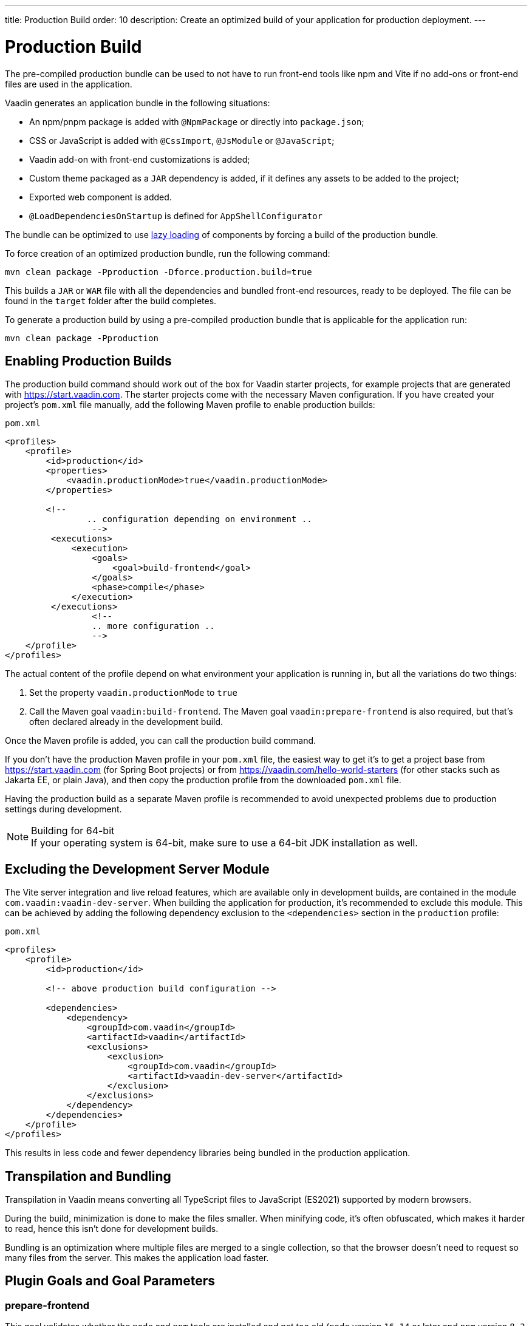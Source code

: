 ---
title: Production Build
order: 10
description: Create an optimized build of your application for production deployment.
---

= Production Build

The pre-compiled production bundle can be used to not have to run front-end tools like npm and Vite if no add-ons or front-end files are used in the application.

Vaadin generates an application bundle in the following situations:

- An npm/pnpm package is added with `@NpmPackage` or directly into [filename]`package.json`;
- CSS or JavaScript is added with `@CssImport`, `@JsModule` or `@JavaScript`;
- Vaadin add-on with front-end customizations is added;
- Custom theme packaged as a `JAR` dependency is added, if it defines any assets to be added to the project;
- Exported web component is added.
- `@LoadDependenciesOnStartup` is defined for `AppShellConfigurator`

The bundle can be optimized to use <<#_lazy_loading_javascript,lazy loading>> of components by forcing a build of the production bundle.

To force creation of an optimized production bundle, run the following command:

[source,terminal]
----
mvn clean package -Pproduction -Dforce.production.build=true
----

This builds a `JAR` or `WAR` file with all the dependencies and bundled front-end resources, ready to be deployed.
The file can be found in the `target` folder after the build completes.

To generate a production build by using a pre-compiled production bundle that is applicable for the application run:

[source,terminal]
----
mvn clean package -Pproduction
----

== Enabling Production Builds
The production build command should work out of the box for Vaadin starter projects, for example projects that are generated with https://start.vaadin.com.
The starter projects come with the necessary Maven configuration.
If you have created your project's [filename]`pom.xml` file manually, add the following Maven profile to enable production builds:

.`pom.xml`
[source,xml]
----
<profiles>
    <profile>
        <id>production</id>
        <properties>
            <vaadin.productionMode>true</vaadin.productionMode>
        </properties>

        <!--
		.. configuration depending on environment ..
		 -->
         <executions>
             <execution>
                 <goals>
                     <goal>build-frontend</goal>
                 </goals>
                 <phase>compile</phase>
             </execution>
         </executions>
		 <!--
		 .. more configuration ..
		 -->
    </profile>
</profiles>
----

The actual content of the profile depend on what environment your application is running in, but all the variations do two things:

. Set the property `vaadin.productionMode` to `true`
. Call the Maven goal `vaadin:build-frontend`. The Maven goal `vaadin:prepare-frontend` is also required, but that's often declared already in the development build.

Once the Maven profile is added, you can call the production build command.

If you don't have the production Maven profile in your [filename]`pom.xml` file, the easiest way to get it's to get a project base from https://start.vaadin.com (for Spring Boot projects) or from https://vaadin.com/hello-world-starters (for other stacks such as Jakarta EE, or plain Java), and then copy the production profile from the downloaded [filename]`pom.xml` file.

Having the production build as a separate Maven profile is recommended to avoid unexpected problems due to production settings during development.

.Building for 64-bit
[NOTE]
If your operating system is 64-bit, make sure to use a 64-bit JDK installation as well.

== Excluding the Development Server Module

The Vite server integration and live reload features, which are available only in development builds, are contained in the module `com.vaadin:vaadin-dev-server`.
When building the application for production, it's recommended to exclude this module.
This can be achieved by adding the following dependency exclusion to the `<dependencies>` section in the `production` profile:

.`pom.xml`
[source,xml]
----
<profiles>
    <profile>
        <id>production</id>

        <!-- above production build configuration -->

        <dependencies>
            <dependency>
                <groupId>com.vaadin</groupId>
                <artifactId>vaadin</artifactId>
                <exclusions>
                    <exclusion>
                        <groupId>com.vaadin</groupId>
                        <artifactId>vaadin-dev-server</artifactId>
                    </exclusion>
                </exclusions>
            </dependency>
        </dependencies>
    </profile>
</profiles>
----

This results in less code and fewer dependency libraries being bundled in the production application.

== Transpilation and Bundling

Transpilation in Vaadin means converting all TypeScript files to JavaScript (ES2021) supported by modern browsers.

During the build, minimization is done to make the files smaller.
When minifying code, it's often obfuscated, which makes it harder to read, hence this isn't done for development builds.

Bundling is an optimization where multiple files are merged to a single collection, so that the browser doesn't need to request so many files from the server.
This makes the application load faster.

== Plugin Goals and Goal Parameters

pass:[<!-- vale Vaadin.HeadingCase = NO -->]

=== prepare-frontend

This goal validates whether the `node` and `npm` tools are installed and not too old (`node` version `16.14` or later and `npm` version `8.3` or later), and also installs them automatically to the `.vaadin` folder in the user's home directory if they are missing.
If they are installed globally but too old, there is an error message suggesting that you install newer versions instead.
Node.js is needed to run `npm` to install front-end dependencies and Vite, which bundles the front-end files served to the client.

In addition, it visits all resources used by the application and copies them under the `node_modules` folder, so they are available when `vite` builds the frontend.
It also creates or updates the [filename]`package.json`, [filename]`vite.config.ts` and [filename]`vite.generated.ts` files.

==== Goal Parameters

* `includes` (default: `&#42;&#42;/&#42;.js,&#42;&#42;/&#42;.css`):
    Comma-separated wildcards for files and directories that should be copied.
    The default is only `.js` and `.css` files.

* `npmFolder` (default: `${project.basedir}`):
    The folder where the [filename]`package.json` file is located.
    The default is the project root folder.

* `generatedFolder` (default: `${project.build.directory}/frontend/`):
    The folder where Flow puts generated files that are used by Vite.

* `require.home.node` (default: `false`):
   If set to `true`, always prefer Node.js automatically downloaded and installed into the `.vaadin` directory in the user's home directory.


=== build-frontend
This goal builds the front-end bundle.
This is a complex process involving several steps:

- update [filename]`package.json` with all the `@NpmPackage` annotation values found in the classpath and automatically install these dependencies.
- update the JavaScript files containing code for importing everything used in the application.
These files are generated in the `target/frontend` folder, and are used as the entry point of the application.
- create [filename]`vite.config.ts` if not found, or update it if some project parameters have changed.
- generate JavaScript bundles, chunks and compile TypeScript to JavaScript using `vite` server.
The target folder for `WAR` packaging is `target/${artifactId}-${version}/build`.
For `JAR` packaging, it's `target/classes/META-INF/resources/build`.

==== Goal Parameters

`npmFolder` (default: `${project.basedir}`::
    The folder where the [filename]`package.json` file is located.
    The default is the project root folder.

`generatedFolder` (default: `${project.build.directory}/frontend/`)::
    The folder where Flow puts generated files that are used by Vite.

`frontendDirectory` (default: `${project.basedir}/frontend`)::
    The directory with the project's front-end source files.

`generateBundle` (default: `true`)::
    Whether to generate a bundle from the project front-end sources.

`runNpmInstall` (default: `true`)::
    Whether to run `pnpm install` (or `npm install`, depending on *pnpmEnable* parameter value) after updating dependencies.

`generateEmbeddableWebComponents` (default: `true`)::
    Whether to generate embedded web components from [classname]`WebComponentExporter` inheritors.

`optimizeBundle` (default: `true`)::
    Whether to include only front-end resources used from application entry points (the default) or to include all resources found on the class path.
    Should normally be left to the default, but a value of `false` can be useful for faster production builds or debugging discrepancies between development and production builds.

`pnpmEnable` (default: `false`)::
    Whether to use the `pnpm` or `npm` tool to handle front-end resources.
    The default is `npm`.

`useGlobalPnpm` (default: `false`)::
    Whether to use a globally installed `pnpm` tool instead of the default supported version of `pnpm`.

`forceProductionBuild` (default: `false`)::
    Whether to generate a production bundle even if an existing pre-generated bundle could be used.

=== clean-frontend
This goal removes files that may cause inconsistencies when changing versions.
It's suggested to not add the goal as a default to [filename]`pom.xml` and instead use it with `mvn vaadin:clean-frontend` when necessary.

Executing the `clean-frontend` goal removes:

- the package lock file;
- the generated front-end folder (by default `frontend/generated`);
- the `node_modules` folder (this might need manual deletion).

The goal also cleans all dependencies that are framework-managed, and any dependencies that target the build folder from the [filename]`package.json` file.

The `clean-frontend` goal supports the same parameters as `prepare-frontend`.

=== dance
This goal is synonymous with the `clean-frontend` goal.

=== Lazy Loading JavaScript

A production build scans for `Routes` and make lazy loaded bundles of the components used in the routes.

By default, only the routes `""` and `"login"` are eager and every other route components become lazy loaded.

With the default production bundle all components are loaded eagerly apart from the heavy components `Map`, `Charts`, `Spreadsheet` and `RichTextEditor`.

[NOTE]
Any components that are loaded using reflection should be named on the `Route` class using `@Uses` so that they get collected.

.Uses example
[source,java]
----
@Route("my-view")
@Uses(Button.class)
public class MyView extends Div {
    public MyView() {
        try {
            Class<? extends Button> buttonClass = Class.forName(
                    "com.vaadin.flow.component.button.Button");
            Button button = buttonClass.getDeclaredConstructor().newInstance();
            add(button);
        } catch (ClassNotFoundException e) {
            // handle exception
        }
    }
}
----

=== Configuring Eager Routes

To configure which views should load eagerly use the annotation `@LoadDependenciesOnStartup` on the `AppShellConfiguration` class.

Only defining `LoadDependenciesOnStartup` makes all routes eager.

[source,java]
----
@LoadDependenciesOnStartup
public class Configuration implements AppShellConfigurator {
}
----

To configure specific routes to be eagerly loaded add the route class to the value array for instance:

[source,java]
----
@LoadDependenciesOnStartup({GeneralInfo.class, DataSearch.class})
public class Configuration implements AppShellConfigurator {
}
----

This makes components, scripts and CSS used in `GeneralInfo` and `DataSearch` loaded immediately on bootstrap and any other components used in other view as they are needed.


[discussion-id]`B88A9480-7687-4B97-B202-E39731DDF164`
